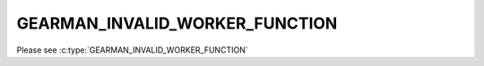 ===============================
GEARMAN_INVALID_WORKER_FUNCTION
===============================

Please see :c:type:`GEARMAN_INVALID_WORKER_FUNCTION`
